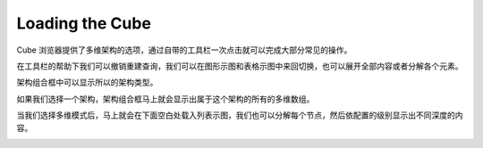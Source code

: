 .. i18n: Loading the Cube
.. i18n: ================
..

Loading the Cube
================

.. i18n: Cube Browser will provide the selection of the schema and cube. It comes with a toolbar that allows some common operations with one click.
..

Cube 浏览器提供了多维架构的选项，通过自带的工具栏一次点击就可以完成大部分常见的操作。

.. i18n: .. image::  images/data_browser1.png
.. i18n:    :scale: 65
..

.. image::  images/data_browser1.png
   :scale: 65

.. i18n: With the help of toolbar we can undo redo the queries, we can switch between the graph and grid view, we can expand all or collapse all elements.
..
在工具栏的帮助下我们可以撤销重建查询，我们可以在图形示图和表格示图中来回切换，也可以展开全部内容或者分解各个元素。

.. i18n: Schema combo box will show all the schema made.
..

架构组合框中可以显示所以的架构类型。

.. i18n: .. image::  images/d_browser1.png
.. i18n:    :scale: 65
..

.. image::  images/d_browser1.png
   :scale: 65

.. i18n: Once we select the schema the next combo box will show all cubes that belong to that schema.
..

如果我们选择一个架构，架构组合框马上就会显示出属于这个架构的所有的多维数组。

.. i18n: .. image::  images/d_browser2.png
.. i18n:    :scale: 65
..

.. image::  images/d_browser2.png
   :scale: 65

.. i18n: Once we select the cube, the cube is loaded in the tree form in the space below. We can expand each node and it will display to the depth of the level configured.
..

当我们选择多维模式后，马上就会在下面空白处载入列表示图，我们也可以分解每个节点，然后依配置的级别显示出不同深度的内容。

.. i18n: .. image::  images/d_browser3.png
.. i18n:    :scale: 65
..

.. image::  images/d_browser3.png
   :scale: 65
